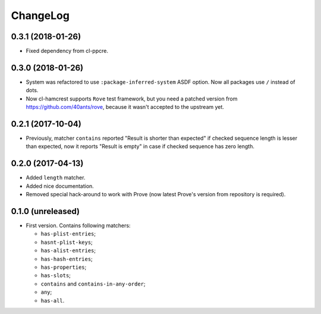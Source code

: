 ===========
 ChangeLog
===========

0.3.1 (2018-01-26)
==================

* Fixed dependency from cl-ppcre.

0.3.0 (2018-01-26)
==================

* System was refactored to use ``:package-inferred-system`` ASDF option.
  Now all packages use ``/`` instead of dots.
* Now cl-hamcrest supports ``Rove`` test framework, but you need a
  patched version from https://github.com/40ants/rove, because it wasn't
  accepted to the upstream yet.

0.2.1 (2017-10-04)
==================

* Previously, matcher ``contains`` reported "Result is shorter than
  expected" if checked sequence length is lesser than expected, now it
  reports "Result is empty" in case if checked sequence has zero length.

0.2.0 (2017-04-13)
==================

* Added ``length`` matcher.
* Added nice documentation.
* Removed special hack-around to work with Prove (now
  latest Prove's version from repository is required).

0.1.0 (unreleased)
==================

* First version. Contains following matchers:

  - ``has-plist-entries``;
  - ``hasnt-plist-keys``;
  - ``has-alist-entries``;
  - ``has-hash-entries``;
  - ``has-properties``;
  - ``has-slots``;
  - ``contains`` and ``contains-in-any-order``;
  - ``any``;
  - ``has-all``.
